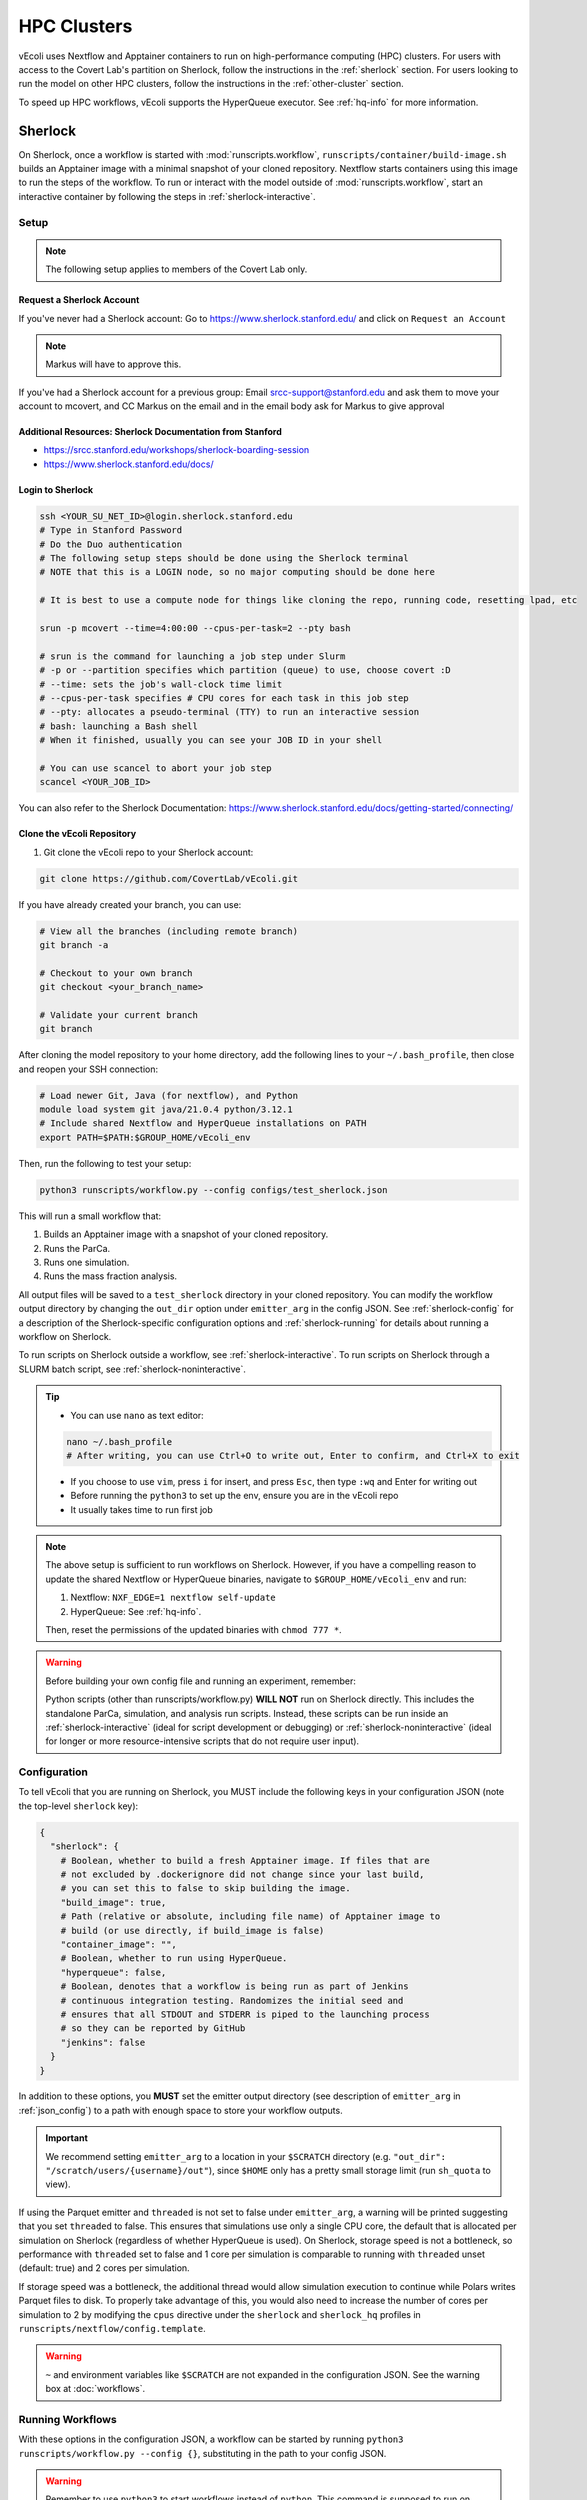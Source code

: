 ============
HPC Clusters
============

vEcoli uses Nextflow and Apptainer containers to run on high-performance
computing (HPC) clusters. For users with access to the Covert Lab's partition
on Sherlock, follow the instructions in the :ref:`sherlock` section. For users
looking to run the model on other HPC clusters, follow the instructions in the
:ref:`other-cluster` section.

To speed up HPC workflows, vEcoli supports the HyperQueue executor. See :ref:`hq-info`
for more information. 

.. _sherlock:

--------
Sherlock
--------

On Sherlock, once a workflow is started with :mod:`runscripts.workflow`,
``runscripts/container/build-image.sh`` builds an Apptainer image with
a minimal snapshot of your cloned repository. Nextflow starts containers
using this image to run the steps of the workflow. To run or interact
with the model outside of :mod:`runscripts.workflow`, start an
interactive container by following the steps in :ref:`sherlock-interactive`.

.. _sherlock-setup:

Setup
=====

.. note::
    The following setup applies to members of the Covert Lab only.

Request a Sherlock Account
--------------------------

If you've never had a Sherlock account: Go to https://www.sherlock.stanford.edu/ and click on ``Request an Account``

.. note::
   Markus will have to approve this.

If you've had a Sherlock account for a previous group: Email srcc-support@stanford.edu and ask them to move your account to mcovert, and CC Markus on the email and in the email body ask for Markus to give approval

Additional Resources: Sherlock Documentation from Stanford
----------------------------------------------------------

* https://srcc.stanford.edu/workshops/sherlock-boarding-session
* https://www.sherlock.stanford.edu/docs/

Login to Sherlock
-----------------

.. code-block:: bash

   ssh <YOUR_SU_NET_ID>@login.sherlock.stanford.edu
   # Type in Stanford Password
   # Do the Duo authentication
   # The following setup steps should be done using the Sherlock terminal 
   # NOTE that this is a LOGIN node, so no major computing should be done here

   # It is best to use a compute node for things like cloning the repo, running code, resetting lpad, etc

   srun -p mcovert --time=4:00:00 --cpus-per-task=2 --pty bash

   # srun is the command for launching a job step under Slurm
   # -p or --partition specifies which partition (queue) to use, choose covert :D
   # --time: sets the job's wall‑clock time limit
   # --cpus-per-task specifies # CPU cores for each task in this job step
   # --pty: allocates a pseudo‑terminal (TTY) to run an interactive session
   # bash: launching a Bash shell
   # When it finished, usually you can see your JOB ID in your shell

   # You can use scancel to abort your job step
   scancel <YOUR_JOB_ID>

You can also refer to the Sherlock Documentation: https://www.sherlock.stanford.edu/docs/getting-started/connecting/

Clone the vEcoli Repository
----------------------------

1. Git clone the vEcoli repo to your Sherlock account:

.. code-block:: bash

   git clone https://github.com/CovertLab/vEcoli.git

If you have already created your branch, you can use:

.. code-block:: bash

   # View all the branches (including remote branch)
   git branch -a

   # Checkout to your own branch
   git checkout <your_branch_name>

   # Validate your current branch
   git branch

After cloning the model repository to your home directory, add the following
lines to your ``~/.bash_profile``, then close and reopen your SSH connection:

.. code-block:: bash

    # Load newer Git, Java (for nextflow), and Python
    module load system git java/21.0.4 python/3.12.1
    # Include shared Nextflow and HyperQueue installations on PATH
    export PATH=$PATH:$GROUP_HOME/vEcoli_env

Then, run the following to test your setup:

.. code-block:: bash

  python3 runscripts/workflow.py --config configs/test_sherlock.json

This will run a small workflow that:

1. Builds an Apptainer image with a snapshot of your cloned repository.
2. Runs the ParCa.
3. Runs one simulation.
4. Runs the mass fraction analysis.

All output files will be saved to a ``test_sherlock`` directory in your
cloned repository. You can modify the workflow output directory by changing
the ``out_dir`` option under ``emitter_arg`` in the config JSON.
See :ref:`sherlock-config` for a description of the Sherlock-specific
configuration options and :ref:`sherlock-running` for details about running
a workflow on Sherlock.

To run scripts on Sherlock outside a workflow, see :ref:`sherlock-interactive`.
To run scripts on Sherlock through a SLURM batch script, see :ref:`sherlock-noninteractive`.

.. tip::
   * You can use ``nano`` as text editor:
   
   .. code-block:: bash
   
      nano ~/.bash_profile
      # After writing, you can use Ctrl+O to write out, Enter to confirm, and Ctrl+X to exit
      
   * If you choose to use ``vim``, press ``i`` for insert, and press ``Esc``, then type ``:wq`` and Enter for writing out
   * Before running the ``python3`` to set up the env, ensure you are in the vEcoli repo
   * It usually takes time to run first job

.. note::
    The above setup is sufficient to run workflows on Sherlock. However, if you
    have a compelling reason to update the shared Nextflow or HyperQueue binaries,
    navigate to ``$GROUP_HOME/vEcoli_env`` and run:

    1. Nextflow: ``NXF_EDGE=1 nextflow self-update``
    2. HyperQueue: See :ref:`hq-info`.

    Then, reset the permissions of the updated binaries with ``chmod 777 *``.

.. warning::

   Before building your own config file and running an experiment, remember:

   Python scripts (other than runscripts/workflow.py) **WILL NOT** run on Sherlock directly. 
   This includes the standalone ParCa, simulation, and analysis run scripts. 
   Instead, these scripts can be run inside an :ref:`sherlock-interactive` (ideal for script development or debugging) 
   or :ref:`sherlock-noninteractive` (ideal for longer or more resource-intensive scripts that do not require user input).

.. _sherlock-config:

Configuration
=============

To tell vEcoli that you are running on Sherlock, you MUST include the following
keys in your configuration JSON (note the top-level ``sherlock`` key):

.. code-block::

  {
    "sherlock": {
      # Boolean, whether to build a fresh Apptainer image. If files that are
      # not excluded by .dockerignore did not change since your last build,
      # you can set this to false to skip building the image.
      "build_image": true,
      # Path (relative or absolute, including file name) of Apptainer image to
      # build (or use directly, if build_image is false)
      "container_image": "",
      # Boolean, whether to run using HyperQueue.
      "hyperqueue": false,
      # Boolean, denotes that a workflow is being run as part of Jenkins
      # continuous integration testing. Randomizes the initial seed and
      # ensures that all STDOUT and STDERR is piped to the launching process
      # so they can be reported by GitHub
      "jenkins": false
    }
  }

In addition to these options, you **MUST** set the emitter output directory
(see description of ``emitter_arg`` in :ref:`json_config`) to a path with
enough space to store your workflow outputs. 

.. important::
   We recommend setting ``emitter_arg`` to a location in your ``$SCRATCH`` directory (e.g. ``"out_dir": "/scratch/users/{username}/out"``),
   since ``$HOME`` only has a pretty small storage limit (run ``sh_quota`` to view).

If using the Parquet emitter and ``threaded`` is not set to false under
``emitter_arg``, a warning will be printed suggesting that you set ``threaded``
to false. This ensures that simulations use only a single CPU core, the default
that is allocated per simulation on Sherlock (regardless of whether HyperQueue
is used). On Sherlock, storage speed is not a bottleneck, so performance with
``threaded`` set to false and 1 core per simulation is comparable to running
with ``threaded`` unset (default: true) and 2 cores per simulation.

If storage speed was a bottleneck, the additional thread would allow
simulation execution to continue while Polars writes Parquet files to disk.
To properly take advantage of this, you would also need to increase the number
of cores per simulation to 2 by modifying the ``cpus`` directive under the
``sherlock`` and ``sherlock_hq`` profiles in ``runscripts/nextflow/config.template``.

.. warning::
  ``~`` and environment variables like ``$SCRATCH`` are not expanded in the
  configuration JSON. See the warning box at :doc:`workflows`.

.. _sherlock-running:

Running Workflows
=================

With these options in the configuration JSON, a workflow can be started by
running ``python3 runscripts/workflow.py --config {}``, substituting
in the path to your config JSON. 

.. warning::
  Remember to use ``python3`` to start workflows instead of ``python``.
  This command is supposed to run on **login node**, which means there is no need to use ``srun`` to request a **compute node**.
  If there is trouble with permission denied for nextflow (you can use ``nextflow -version`` to check out), you can try ``chmod a+rwx``

If ``build_image`` is true in your config JSON, the terminal will report that
a SLURM job was submitted to build the container image. When the image build
job starts, the terminal will report the build progress.

.. note::
  Files that match the patterns in ``.dockerignore`` are excluded from the image.

.. warning::
  Do not make any changes to your cloned repository or close your SSH
  connection until the build has finished.

Once the build has finished, the terminal will report that a **SLURM job**
was submitted for the Nextflow workflow orchestrator before exiting
back to the shell. At this point, you are free to close your connection,
start additional workflows, etc. You can use ``squeue`` to view the status of your SLURM job:

.. code-block:: bash

   # View by job
   squeue -j <Your_Job_ID>
   # View by user
   squeue -u <Your_user_name>

Unlike workflows run locally, Sherlock's
containerized workflows mean any changes made to the repository after the
container image has been built will not affect the running workflow.

Once started, the Nextflow job will stay alive for the duration of the
workflow (up to 7 days) and submit new SLURM jobs as needed.

If you are trying to run a workflow that takes longer than 7 days, you can
use the resume functionality (see :ref:`fault_tolerance`). Alternatively,
consider running your workflow on Google Cloud, which has no maximum workflow
runtime (see :doc:`gcloud`).

You can start additional, concurrent workflows that each build a new image
with different modifications to the cloned repository. However, if possible,
we recommend designing your code to accept options through the config JSON
which modify the behavior of your workflow without modifying core code. This
allows you to save time by reusing a previously built image as follows:
set ``build_image`` to false and ``container_image`` to the path of said image.

There is a 4 hour time limit on each job in the workflow, including analyses.
This is a generous limit designed to accomodate very slow-dividing cells.
Generally, we recommend that users exclude analysis scripts which take more
than a few minutes from their workflow configuration. Instead, either run these
manually following :ref:`sherlock-interactive` or create a
SLURM batch script to run these analyses following :ref:`sherlock-noninteractive`.

.. _sherlock-interactive:

Interactive Container
=====================

.. warning::
  The following steps should be run on a compute node. See the
  `Sherlock documentation <https://www.sherlock.stanford.edu/docs/user-guide/running-jobs/?h=interactive#interactive-jobs>`_
  for details.
  
The maximum resource request for an interactive compute
node is 2 hours, 4 CPU cores, and 8GB RAM/core. Scripts that require more
resources should be submitted as SLURM batch scripts to the ``mcovert``
or ``owners`` partition (see :ref:`sherlock-noninteractive`).

To run scripts on Sherlock, you must have either:

- Previously run a workflow on Sherlock and have access to the built container image
- Built a container image manually using ``runscripts/container/build-image.sh`` with
  the ``-a`` flag

Start an interactive container with your full image path (see the warning box at
:doc:`workflows`) by navigating to your cloned repository and running:

.. code-block:: bash

  runscripts/container/interactive.sh -i container_image -a

.. note::
  Inside the interactive container, you can safely use ``python`` directly
  in addition to the usual ``uv`` commands.

The above command launches a container containing a snapshot of your
cloned repository as it was when the image was built. This snapshot
is located at ``/vEcoli`` inside the container and is mostly intended
to guarantee reproducibility for troubleshooting failed workflow jobs.
More specifically, users who wish to debug a failed workflow job should:

1. Start an interactive container with the image used to run the workflow.
2. Use ``nano`` to add breakpoints (``import ipdb; ipdb.set_trace()``)
   to the relevant scripts in ``/vEcoli``.
3. Navigate to the working directory (see :ref:`troubleshooting`) for the
   job that you want to debug.
4. Invoke ``bash .command.sh`` to run the failing task and pause upon
   reaching your breakpoints, allowing you to inspect variables and step
   through the code.

.. warning::
  ``~`` and environment variables like ``$SCRATCH`` do not work
  inside the container. Follow the instructions in the warning box at
  :doc:`workflows` **outside** the container to get the full path to
  use inside the container.

.. danger::
  Any changes that you make to ``/vEcoli`` inside the container are discarded
  when the container terminates.

Moreover, if you want to exit the interactive image, just type ``exit`` command.

To start an interactive container that reflects the current state of your
cloned repository, navigate to your cloned repository and run the above
command with the ``-d`` flag to start a "development" container:

.. code-block:: bash

  runscripts/container/interactive.sh -i container_image -a -d

In this mode, instead of editing source files in ``/vEcoli``, you can
directly edit the source files in your cloned repository and have those
changes immediately reflected when running those scripts inside the
container. Because you are just modifying your cloned repository, any
code changes you make will persist after the container terminates and
can be tracked using Git version control.

.. _sherlock-noninteractive:

Non-Interactive Container
=========================

To run any script inside a container without starting an interactive session,
use the same command as :ref:`sherlock-interactive` but specify a command
using the ``-c`` flag. For example, to run the ParCa process, navigate to
your cloned repository and run the following command, replacing ``container_image``
with the path to your container image and ``{}`` with the path to your
configuration JSON:

.. code-block:: bash

  runscripts/container/interactive.sh -i container_image -c "python /vEcoli/runscripts/parca.py --config {}"

This feature is intended for use in
`SLURM batch scripts <https://www.sherlock.stanford.edu/docs/getting-started/submitting/#batch-scripts>`_
to manually run analysis scripts with custom resource requests. Make sure
to include one of the following directives at the top of your script:

- ``#SBATCH --partition=owners``: This is the largest partition on Sherlock and
  the most likely to have free resources available for job scheduling. Even so,
  queue times are variable, and other users may preempt your job at any moment,
  though this is anecdotally rare for small jobs under an hour long.
- ``#SBATCH --partition=mcovert``: Best for high priority scripts (short queue time)
  that you cannot risk being preempted. The number of available cores is 32 minus
  whatever is currently being used by other users in the ``mcovert`` partition.
  Importantly, if all 32 cores are in use by ``mcovert`` users, not only will your
  script have to wait for resources to free up, so will any workflows. As such,
  treat this partition as a limited resource reserved for high priority jobs.
- ``#SBATCH --partition=normal``: Potentially longer queue time than either of the
  two options above but no risk of preemption.
- ``#SBATCH --partition=owners,normal``: Uses either the ``owners`` or ``normal``
  partition. This is the recommended option for the vast majority of scripts.

Following is a sample of sbatch scripts for requiring more resources to analysis simulation results:

.. code-block:: bash

   #!/usr/bin/bash
   #SBATCH --job-name=analysis_job
   #SBATCH --output=analysis_job.%j.out
   #SBATCH --error=analysis_job.%j.err
   #SBATCH --time=20:00
   #SBATCH --ntasks=1
   #SBATCH --partition=owners,normal
   #SBATCH --cpus-per-task=4
   #SBATCH --mem=64GB

   srun runscripts/container/interactive.sh -i <Your_image_path>  -a -c "python runscripts/analysis.py --config <Your_config_file_path>"

Then, use ``sbatch`` to submit the job:

.. code-block:: bash

   sbatch <Your_Job_Name>.sh

The ``.err`` and ``.out`` files will be created in the same directory as the sbatch script.

Just as with interactive containers, to run scripts directly from your
cloned repository and not the snapshot, add the ``-d`` flag and drop the
``/vEcoli/`` prefix from script names. Note that changing files in your
cloned repository may affect SLURM batch jobs submitted with this flag.

.. _Download Results to Local from Sherlock:

Download Results to Local from Sherlock
====================================

It's recommended to turn to 
`Sherlock's Data Transfer documentation <https://www.sherlock.stanford.edu/docs/storage/data-transfer/>`_
for details on transferring files to and from your local machine.

Following are common methods ``scp`` and ``rsync``:

``scp`` is convenient for downloading files from the cluster. You can simply execute the following on your **local terminal**:

.. code-block:: bash

   # -r for recursively duplicate the whole repo:
   scp -r <Your_SU_ID>@login.sherlock.stanford.edu:/path/to/remote/folder  /path/to/local/destination

   # If you only want to download single file:
   scp  <Your_SU_ID>@login.sherlock.stanford.edu:/path/to/remote/file  /path/to/local/destination/

In practice, usually we want to get the analytical results for our simulation. 
Due to the report files being HTML files typically, we can turn to shell wildcard and use ``rsync`` with ``include/exclude`` filters:

.. code-block:: bash

   # Recursively downloads all .html files under the specific directory on Sherlock 
   # to your local machine while preserving the subdirectory structure:

   rsync -av --prune-empty-dirs \
     --include='*/' --include='*.html' --exclude='*' \
     <Your_SU_ID>@login.sherlock.stanford.edu:/path/to/remote/folder  /path/to/local/destination

   # --include='*/': Keeps all directories, allowing rsync to traverse into subdirectories
   # --include='*.html': Includes only .html files
   # --exclude='*': Excludes everything else
   # -a: Archive mode (preserves metadata)
   # -v: Verbose output
   # --prune-empty-dirs: Avoids creating empty directories on the local machine

Both ``scp`` and ``rsync`` will require your password and Duo validation.

.. _other-cluster:

--------------
Other Clusters
--------------

Nextflow has support for a wide array of HPC schedulers. If your HPC cluster uses
a supported scheduler, you can likely run vEcoli on it with fairly minimal modifications.

Prerequisites
=============

The following are required:

- Nextflow (requires Java)
- Python 3.9+
- Git clone vEcoli to a location that is accessible from all nodes in your cluster
- ``out_dir`` under ``emitter_arg`` set to a location that is accessible from all
  nodes in your cluster

If your cluster has Apptainer (formerly known as Singularity) installed,
check to see if it is configured to automatically mount the filesystem of
``out_dir`` (e.g. ``$SCRATCH``). If not, you will need to add ``-B /full/path/to/out_dir``
to the ``containerOptions`` directives in ``runscripts/nextflow/config.template``,
substituting in the absolute path to ``out_dir``. Additionally, you will need to
manually specify the same paths when running interactive containers
(see :ref:`sherlock-interactive`) using the ``-p`` option.

If your cluster does not have Apptainer, you can try the following steps:

1. Completely follow the local setup instructions in the README (install uv, etc).
2. Delete the following lines from ``runscripts/nextflow/config.template``:

.. code-block:: bash

    process.container = 'IMAGE_NAME'
    ...
    apptainer.enabled = true

3. Make sure to always set ``build_runtime_image`` to false in your config JSONs
   (see :ref:`sherlock-config`)


.. _cluster-options:

Cluster Options
===============

If your HPC cluster uses the SLURM scheduler,
you can use vEcoli on that cluster by changing the ``queue`` option in
``runscripts/nextflow/config.template`` and ``runscripts/nextflow/template.nf``
and all instances of ``--partition=QUEUE(S)`` in :py:mod:`runscripts.workflow`
to the right queue(s) for your cluster. Also, remove the ``--prefer="CPU_GEN...``
``clusterOptions`` in those same files.

If your HPC cluster uses a different scheduler, refer to the Nextflow
`executor documentation <https://www.nextflow.io/docs/latest/executor.html>`_
for more information on configuring the right executor. Beyond the changes above,
you will at least need to modify the ``executor`` directives for the ``sherlock``
and ``sherlock_hq`` profiles in ``runscripts/nextflow/config.template`` and for the
``hqWorker`` process in ``runscripts/nextflow/template.nf``. Additionally, you will
need to replace the SLURM submission directives in :py:func:`runscripts.workflow.main`
with equivalent directives for your scheduler.


.. _hq-info:

----------
HyperQueue
----------

`HyperQueue <https://it4innovations.github.io/hyperqueue/stable/>`_ consists of a
head server and one or more workers allocated by the underlying HPC scheduler. By
configuring the worker jobs to persist for long enough to complete multiple tasks,
HyperQueue reduces the amount of time spent waiting in the queue, which is especially
important for workflows with numerous shorter tasks like ours. We recommend using
HyperQueue for all workflows that span more than a handful of generations.

Internal Logic
==============

If the ``hyperqueue`` option is set to true under the ``sherlock`` key in the
configuration JSON used to run ``runscripts/workflow.py``, the following steps
will occur in order:

#. If ``build_image`` is True, submit a SLURM job to build the container image.
#. Submit a single long-running SLURM job on the dedicated Covert Lab partition
   to run both Nextflow and the HyperQueue head server.
#. Start the HyperQueue head server (initially no workers).
#. Nextflow submits a SLURM job to run the ParCa then another to create variants.
   Both must finish for Nextflow to calculate the maximum number of concurrent
   simulations ``# seeds * # variants``.
#. Nextflow submits SLURM jobs to start ``(# seeds * # variants) // 4`` HyperQueue
   workers, each worker with 4 cores, 16GB RAM, and a 24 hour limit. A
   proportionally smaller worker is potentially created to handle the remainder
   (e.g. for 2 leftover, 2 cores, 8GB RAM, and same 24 hour limit).
#. Nextflow submits simulation tasks to the HyperQueue head server, which schedules
   them on the available workers.
#. Nextflow submits analysis tasks to SLURM directly as they do not hold up the
   workflow and can wait for a bit in the queue. This increases simulation
   throughput by dedicating all HyperQueue worker resources to running simulations.
#. If any HyperQueue worker job terminates with one of three exit codes
   (see :ref:`fault_tolerance`), it is resubmitted by Nextflow to maintain
   the optimal number of workers for parallelizing the workflow.
#. As lineages fail and/or complete, the number of concurrent simulations decreases
   and HyperQueue workers start to go idle. Idle workers automatically terminate
   after 5 minutes of inactivity.
#. Upon completion of the Nextflow workflow, the HyperQueue head server terminates
   any remaining workers and exits.


Monitoring
==========

As long as ``--server-dir`` is given as described below, the ``hq`` command can be
run on any node to monitor the status of the HyperQueue workers and jobs
for a given workflow
(`cheatsheet <https://it4innovations.github.io/hyperqueue/latest/cheatsheet/>`_).

.. code-block:: bash

  # Replace OUTDIR with the output directory and EXPERIMENT_ID with the
  # experiment ID from your configuration JSON.

  # Get HyperQueue JOB_ID from this list of jobs
  hq --server-dir OUTDIR/EXPERIMENT_ID/nextflow/.hq-server job list

  # Get more detailed information about a specific job by ID, including
  # its work directory, runtime, and node
  hq --server-dir OUTDIR/EXPERIMENT_ID/nextflow/.hq-server job info JOB_ID

Updating
========

HyperQueue is distributed as a pre-built binary on GitHub.
Unfortunately, this binary is built with a newer version of GLIBC than the
one available on Sherlock, necessitating a rebuild from source. A binary built
in this way is available in ``$GROUP_HOME/vEcoli_env`` to users with access to
the Covert Lab's partition on Sherlock. This is added to ``PATH`` in the
Sherlock setup instructions, so no further action is required.

Users who want or need to build from source should follow
`these instructions <https://it4innovations.github.io/hyperqueue/stable/installation/#compilation-from-source-code>`_.
